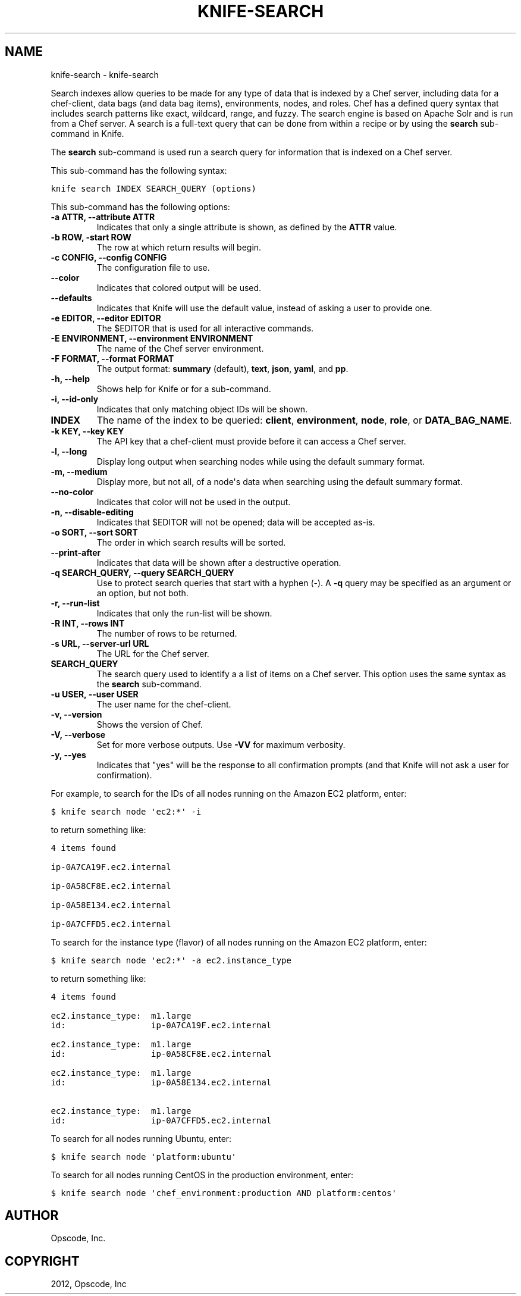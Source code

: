 .TH "KNIFE-SEARCH" "1" "October 05, 2012" "0.0.1" "knife-search"
.SH NAME
knife-search \- knife-search
.
.nr rst2man-indent-level 0
.
.de1 rstReportMargin
\\$1 \\n[an-margin]
level \\n[rst2man-indent-level]
level margin: \\n[rst2man-indent\\n[rst2man-indent-level]]
-
\\n[rst2man-indent0]
\\n[rst2man-indent1]
\\n[rst2man-indent2]
..
.de1 INDENT
.\" .rstReportMargin pre:
. RS \\$1
. nr rst2man-indent\\n[rst2man-indent-level] \\n[an-margin]
. nr rst2man-indent-level +1
.\" .rstReportMargin post:
..
.de UNINDENT
. RE
.\" indent \\n[an-margin]
.\" old: \\n[rst2man-indent\\n[rst2man-indent-level]]
.nr rst2man-indent-level -1
.\" new: \\n[rst2man-indent\\n[rst2man-indent-level]]
.in \\n[rst2man-indent\\n[rst2man-indent-level]]u
..
.\" Man page generated from reStructuredText.
.
.sp
Search indexes allow queries to be made for any type of data that is indexed by a Chef server, including data for a chef\-client, data bags (and data bag items), environments, nodes, and roles. Chef has a defined query syntax that includes search patterns like exact, wildcard, range, and fuzzy. The search engine is based on Apache Solr and is run from a Chef server. A search is a full\-text query that can be done from within a recipe or by using the \fBsearch\fP sub\-command in Knife.
.sp
The \fBsearch\fP sub\-command is used run a search query for information that is indexed on a Chef server.
.sp
This sub\-command has the following syntax:
.sp
.nf
.ft C
knife search INDEX SEARCH_QUERY (options)
.ft P
.fi
.sp
This sub\-command has the following options:
.INDENT 0.0
.TP
.B \fB\-a ATTR\fP, \fB\-\-attribute ATTR\fP
Indicates that only a single attribute is shown, as defined by the \fBATTR\fP value.
.TP
.B \fB\-b ROW\fP, \fB\-start ROW\fP
The row at which return results will begin.
.TP
.B \fB\-c CONFIG\fP, \fB\-\-config CONFIG\fP
The configuration file to use.
.TP
.B \fB\-\-color\fP
Indicates that colored output will be used.
.TP
.B \fB\-\-defaults\fP
Indicates that Knife will use the default value, instead of asking a user to provide one.
.TP
.B \fB\-e EDITOR\fP, \fB\-\-editor EDITOR\fP
The $EDITOR that is used for all interactive commands.
.TP
.B \fB\-E ENVIRONMENT\fP, \fB\-\-environment ENVIRONMENT\fP
The name of the Chef server environment.
.TP
.B \fB\-F FORMAT\fP, \fB\-\-format FORMAT\fP
The output format: \fBsummary\fP (default), \fBtext\fP, \fBjson\fP, \fByaml\fP, and \fBpp\fP.
.TP
.B \fB\-h\fP, \fB\-\-help\fP
Shows help for Knife or for a sub\-command.
.TP
.B \fB\-i\fP, \fB\-\-id\-only\fP
Indicates that only matching object IDs will be shown.
.TP
.B \fBINDEX\fP
The name of the index to be queried: \fBclient\fP, \fBenvironment\fP, \fBnode\fP, \fBrole\fP, or \fBDATA_BAG_NAME\fP.
.TP
.B \fB\-k KEY\fP, \fB\-\-key KEY\fP
The API key that a chef\-client must provide before it can access a Chef server.
.TP
.B \fB\-l\fP, \fB\-\-long\fP
Display long output when searching nodes while using the default summary format.
.TP
.B \fB\-m\fP, \fB\-\-medium\fP
Display more, but not all, of a node\(aqs data when searching using the default summary format.
.TP
.B \fB\-\-no\-color\fP
Indicates that color will not be used in the output.
.TP
.B \fB\-n\fP, \fB\-\-disable\-editing\fP
Indicates that $EDITOR will not be opened; data will be accepted as\-is.
.TP
.B \fB\-o SORT\fP, \fB\-\-sort SORT\fP
The order in which search results will be sorted.
.TP
.B \fB\-\-print\-after\fP
Indicates that data will be shown after a destructive operation.
.TP
.B \fB\-q SEARCH_QUERY\fP, \fB\-\-query SEARCH_QUERY\fP
Use to protect search queries that start with a hyphen (\-). A \fB\-q\fP query may be specified as an argument or an option, but not both.
.TP
.B \fB\-r\fP, \fB\-\-run\-list\fP
Indicates that only the run\-list will be shown.
.TP
.B \fB\-R INT\fP, \fB\-\-rows INT\fP
The number of rows to be returned.
.TP
.B \fB\-s URL\fP, \fB\-\-server\-url URL\fP
The URL for the Chef server.
.TP
.B \fBSEARCH_QUERY\fP
The search query used to identify a a list of items on a Chef server. This option uses the same syntax as the \fBsearch\fP sub\-command.
.TP
.B \fB\-u USER\fP, \fB\-\-user USER\fP
The user name for the chef\-client.
.TP
.B \fB\-v\fP, \fB\-\-version\fP
Shows the version of Chef.
.TP
.B \fB\-V\fP, \fB\-\-verbose\fP
Set for more verbose outputs. Use \fB\-VV\fP for maximum verbosity.
.TP
.B \fB\-y\fP, \fB\-\-yes\fP
Indicates that "yes" will be the response to all confirmation prompts (and that Knife will not ask a user for confirmation).
.UNINDENT
.sp
For example, to search for the IDs of all nodes running on the Amazon EC2 platform, enter:
.sp
.nf
.ft C
$ knife search node \(aqec2:*\(aq \-i
.ft P
.fi
.sp
to return something like:
.sp
.nf
.ft C
4 items found

ip\-0A7CA19F.ec2.internal

ip\-0A58CF8E.ec2.internal

ip\-0A58E134.ec2.internal

ip\-0A7CFFD5.ec2.internal
.ft P
.fi
.sp
To search for the instance type (flavor) of all nodes running on the Amazon EC2 platform, enter:
.sp
.nf
.ft C
$ knife search node \(aqec2:*\(aq \-a ec2.instance_type
.ft P
.fi
.sp
to return something like:
.sp
.nf
.ft C
4 items found

ec2.instance_type:  m1.large
id:                 ip\-0A7CA19F.ec2.internal

ec2.instance_type:  m1.large
id:                 ip\-0A58CF8E.ec2.internal

ec2.instance_type:  m1.large
id:                 ip\-0A58E134.ec2.internal

ec2.instance_type:  m1.large
id:                 ip\-0A7CFFD5.ec2.internal
.ft P
.fi
.sp
To search for all nodes running Ubuntu, enter:
.sp
.nf
.ft C
$ knife search node \(aqplatform:ubuntu\(aq
.ft P
.fi
.sp
To search for all nodes running CentOS in the production environment, enter:
.sp
.nf
.ft C
$ knife search node \(aqchef_environment:production AND platform:centos\(aq
.ft P
.fi
.SH AUTHOR
Opscode, Inc.
.SH COPYRIGHT
2012, Opscode, Inc
.\" Generated by docutils manpage writer.
.
